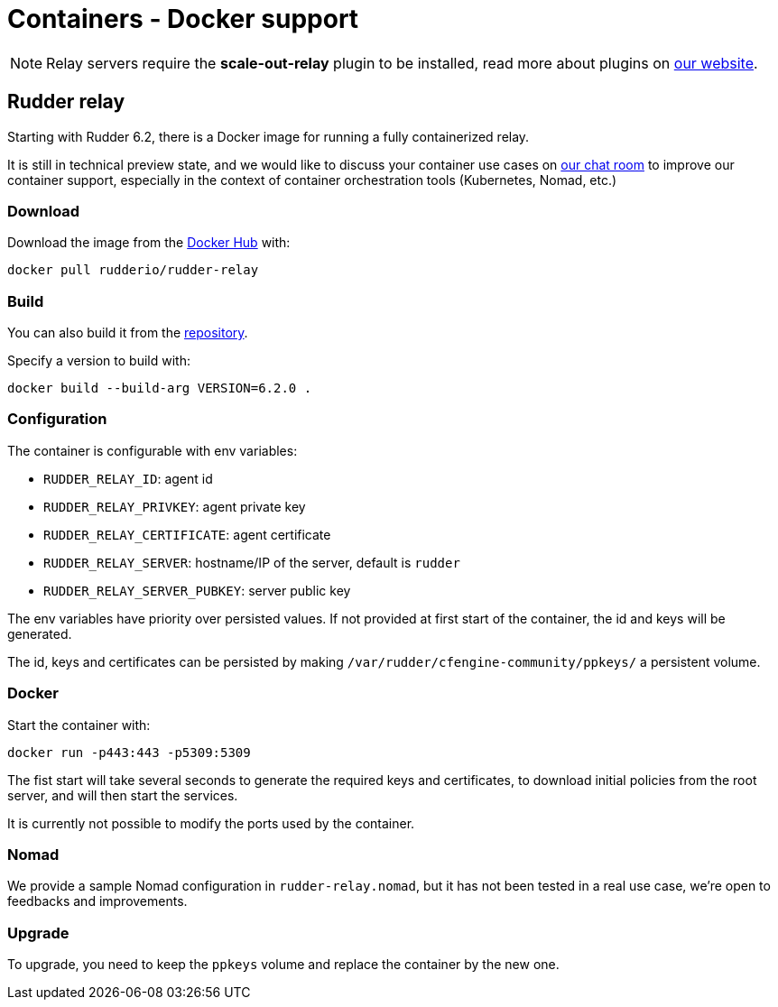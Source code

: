 = Containers - Docker support

[NOTE]
====

Relay servers require the *scale-out-relay* plugin to be installed,
read more about plugins on https://www.rudder.io/software/plugins/[our website].

====

== Rudder relay

Starting with Rudder 6.2, there is a Docker image for running a fully containerized relay.

It is still in technical preview state, and we would like to discuss your container use cases
on https://chat.rudder.io[our chat room] to improve our container support, especially in the context of
container orchestration tools (Kubernetes, Nomad, etc.)

=== Download

Download the image from the https://hub.docker.com/r/rudderio/rudder-relay[Docker Hub] with:

```
docker pull rudderio/rudder-relay
```

=== Build

You can also build it from the https://github.com/Normation/rudder/tree/master/docker/rudder-relay[repository].

Specify a version to build with:

```bash
docker build --build-arg VERSION=6.2.0 .
```

### Configuration

The container is configurable with env variables:

* `RUDDER_RELAY_ID`: agent id
* `RUDDER_RELAY_PRIVKEY`: agent private key
* `RUDDER_RELAY_CERTIFICATE`: agent certificate
* `RUDDER_RELAY_SERVER`: hostname/IP of the server, default is `rudder`
* `RUDDER_RELAY_SERVER_PUBKEY`: server public key

The env variables have priority over persisted values.
If not provided at first start of the container, the id and keys will be generated.

The id, keys and certificates can be persisted by making `/var/rudder/cfengine-community/ppkeys/`
a persistent volume.

### Docker

Start the container with:

```bash
docker run -p443:443 -p5309:5309
```

The fist start will take several seconds to generate the required keys and certificates,
to download initial policies from the root server, and will then start the services.

It is currently not possible to modify the ports used by the container.

### Nomad

We provide a sample Nomad configuration in `rudder-relay.nomad`, but it has not been
tested in a real use case, we're open to feedbacks and improvements.

### Upgrade

To upgrade, you need to keep the `ppkeys` volume and replace the container by
the new one.

//== Rudder server
//
// TODO: demo all-in-one container for root server

